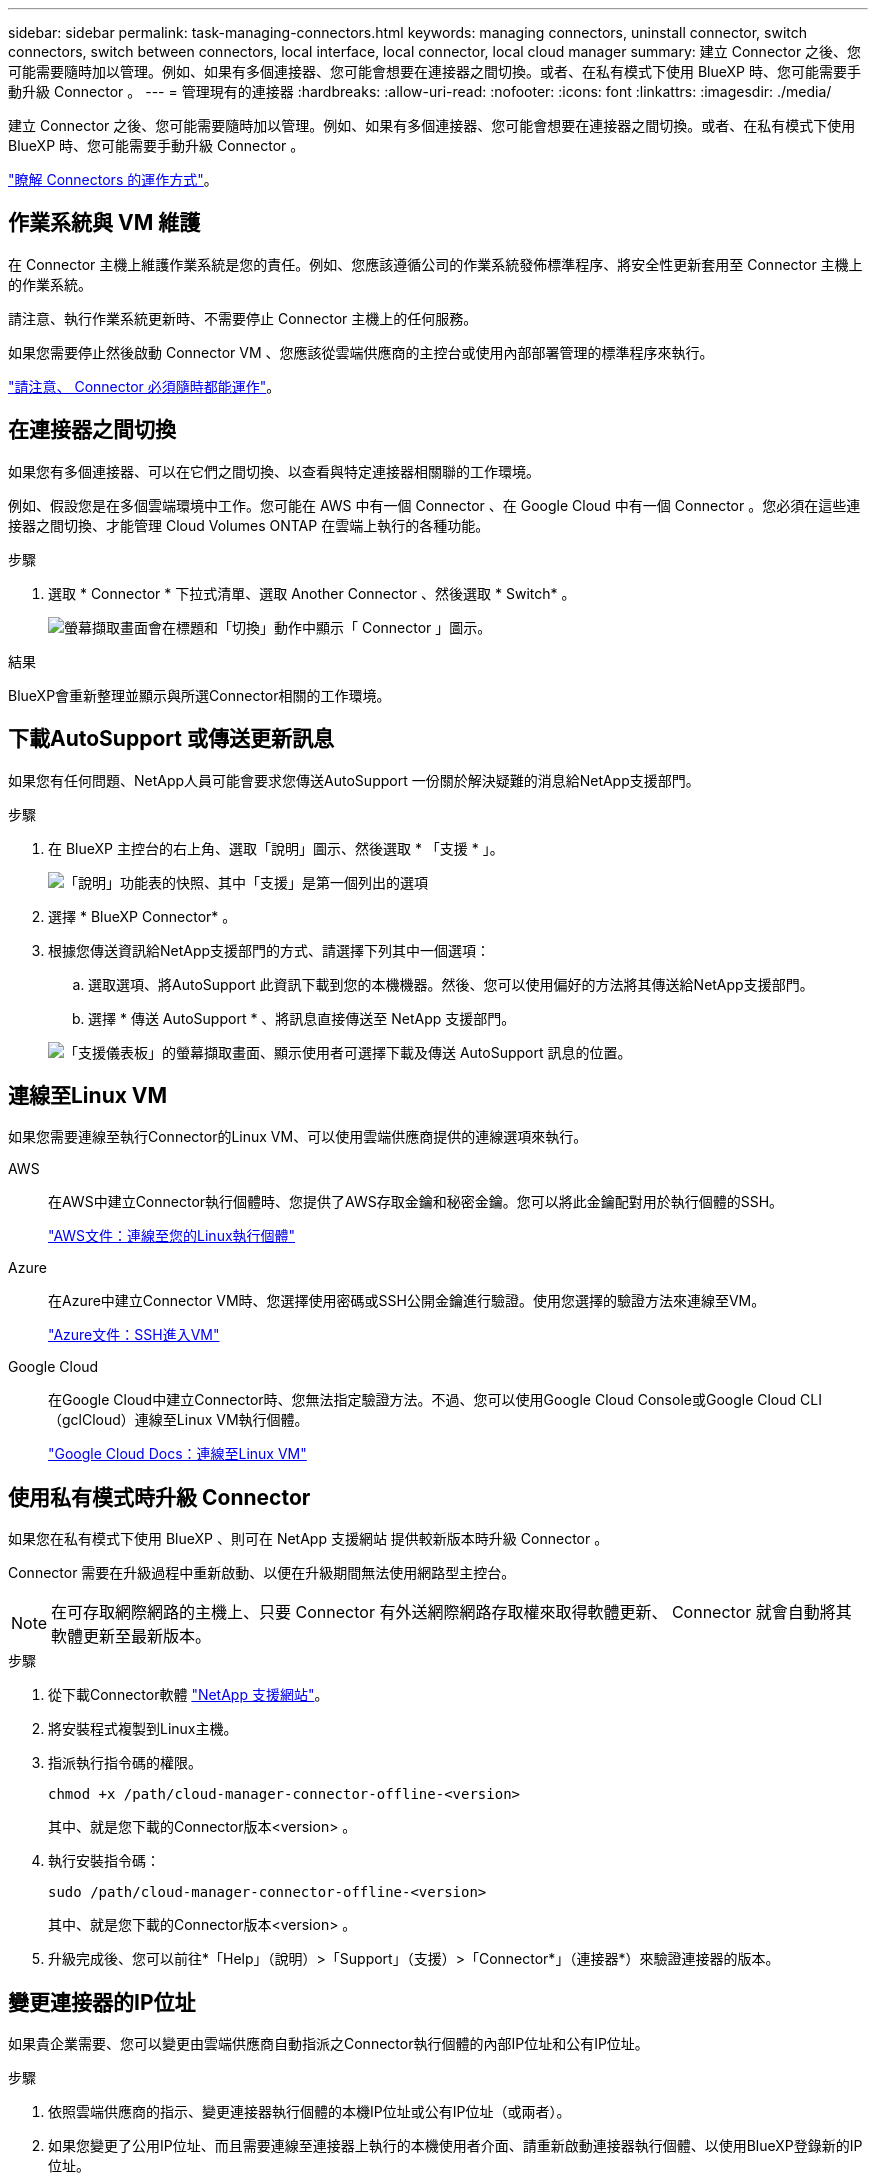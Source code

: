 ---
sidebar: sidebar 
permalink: task-managing-connectors.html 
keywords: managing connectors, uninstall connector, switch connectors, switch between connectors, local interface, local connector, local cloud manager 
summary: 建立 Connector 之後、您可能需要隨時加以管理。例如、如果有多個連接器、您可能會想要在連接器之間切換。或者、在私有模式下使用 BlueXP 時、您可能需要手動升級 Connector 。 
---
= 管理現有的連接器
:hardbreaks:
:allow-uri-read: 
:nofooter: 
:icons: font
:linkattrs: 
:imagesdir: ./media/


[role="lead"]
建立 Connector 之後、您可能需要隨時加以管理。例如、如果有多個連接器、您可能會想要在連接器之間切換。或者、在私有模式下使用 BlueXP 時、您可能需要手動升級 Connector 。

link:concept-connectors.html["瞭解 Connectors 的運作方式"]。



== 作業系統與 VM 維護

在 Connector 主機上維護作業系統是您的責任。例如、您應該遵循公司的作業系統發佈標準程序、將安全性更新套用至 Connector 主機上的作業系統。

請注意、執行作業系統更新時、不需要停止 Connector 主機上的任何服務。

如果您需要停止然後啟動 Connector VM 、您應該從雲端供應商的主控台或使用內部部署管理的標準程序來執行。

link:concept-connectors.html#connectors-must-be-operational-at-all-times["請注意、 Connector 必須隨時都能運作"]。



== 在連接器之間切換

如果您有多個連接器、可以在它們之間切換、以查看與特定連接器相關聯的工作環境。

例如、假設您是在多個雲端環境中工作。您可能在 AWS 中有一個 Connector 、在 Google Cloud 中有一個 Connector 。您必須在這些連接器之間切換、才能管理 Cloud Volumes ONTAP 在雲端上執行的各種功能。

.步驟
. 選取 * Connector * 下拉式清單、選取 Another Connector 、然後選取 * Switch* 。
+
image:screenshot_connector_switch.gif["螢幕擷取畫面會在標題和「切換」動作中顯示「 Connector 」圖示。"]



.結果
BlueXP會重新整理並顯示與所選Connector相關的工作環境。



== 下載AutoSupport 或傳送更新訊息

如果您有任何問題、NetApp人員可能會要求您傳送AutoSupport 一份關於解決疑難的消息給NetApp支援部門。

.步驟
. 在 BlueXP 主控台的右上角、選取「說明」圖示、然後選取 * 「支援 * 」。
+
image:screenshot-help-support.png["「說明」功能表的快照、其中「支援」是第一個列出的選項"]

. 選擇 * BlueXP Connector* 。
. 根據您傳送資訊給NetApp支援部門的方式、請選擇下列其中一個選項：
+
.. 選取選項、將AutoSupport 此資訊下載到您的本機機器。然後、您可以使用偏好的方法將其傳送給NetApp支援部門。
.. 選擇 * 傳送 AutoSupport * 、將訊息直接傳送至 NetApp 支援部門。


+
image:screenshot-connector-autosupport.png["「支援儀表板」的螢幕擷取畫面、顯示使用者可選擇下載及傳送 AutoSupport 訊息的位置。"]





== 連線至Linux VM

如果您需要連線至執行Connector的Linux VM、可以使用雲端供應商提供的連線選項來執行。

AWS:: 在AWS中建立Connector執行個體時、您提供了AWS存取金鑰和秘密金鑰。您可以將此金鑰配對用於執行個體的SSH。
+
--
https://docs.aws.amazon.com/AWSEC2/latest/UserGuide/AccessingInstances.html["AWS文件：連線至您的Linux執行個體"^]

--
Azure:: 在Azure中建立Connector VM時、您選擇使用密碼或SSH公開金鑰進行驗證。使用您選擇的驗證方法來連線至VM。
+
--
https://docs.microsoft.com/en-us/azure/virtual-machines/linux/mac-create-ssh-keys#ssh-into-your-vm["Azure文件：SSH進入VM"^]

--
Google Cloud:: 在Google Cloud中建立Connector時、您無法指定驗證方法。不過、您可以使用Google Cloud Console或Google Cloud CLI（gclCloud）連線至Linux VM執行個體。
+
--
https://cloud.google.com/compute/docs/instances/connecting-to-instance["Google Cloud Docs：連線至Linux VM"^]

--




== 使用私有模式時升級 Connector

如果您在私有模式下使用 BlueXP 、則可在 NetApp 支援網站 提供較新版本時升級 Connector 。

Connector 需要在升級過程中重新啟動、以便在升級期間無法使用網路型主控台。


NOTE: 在可存取網際網路的主機上、只要 Connector 有外送網際網路存取權來取得軟體更新、 Connector 就會自動將其軟體更新至最新版本。

.步驟
. 從下載Connector軟體 https://mysupport.netapp.com/site/products/all/details/cloud-manager/downloads-tab["NetApp 支援網站"^]。
. 將安裝程式複製到Linux主機。
. 指派執行指令碼的權限。
+
[source, cli]
----
chmod +x /path/cloud-manager-connector-offline-<version>
----
+
其中、就是您下載的Connector版本<version> 。

. 執行安裝指令碼：
+
[source, cli]
----
sudo /path/cloud-manager-connector-offline-<version>
----
+
其中、就是您下載的Connector版本<version> 。

. 升級完成後、您可以前往*「Help」（說明）>「Support」（支援）>「Connector*」（連接器*）來驗證連接器的版本。




== 變更連接器的IP位址

如果貴企業需要、您可以變更由雲端供應商自動指派之Connector執行個體的內部IP位址和公有IP位址。

.步驟
. 依照雲端供應商的指示、變更連接器執行個體的本機IP位址或公有IP位址（或兩者）。
. 如果您變更了公用IP位址、而且需要連線至連接器上執行的本機使用者介面、請重新啟動連接器執行個體、以使用BlueXP登錄新的IP位址。
. 如果您變更了私有IP位址、請更新Cloud Volumes ONTAP 支援的還原組態檔案備份位置、以便將備份傳送到Connector上的新私有IP位址。
+
.. 從Cloud Volumes ONTAP 支援的CLI執行下列命令、以移除目前的備份目標：
+
[source, cli]
----
system configuration backup settings modify -destination ""
----
.. 移至BlueXP並開啟工作環境。
.. 選取功能表、然後選取 * 進階 > 組態備份 * 。
.. 選取 * 設定備份目標 * 。






== 編輯連接器的URI

新增及移除 Connector 的統一資源識別元（ URI ）。

.步驟
. 從 BlueXP 標頭中選取 * Connector* 下拉式清單。
. 選取 * 管理連接器 * 。
. 選取 Connector 的動作功能表、然後選取 * 編輯 URI* 。
. 新增並移除 URI 、然後選取 * 套用 * 。




== 修正使用Google Cloud NAT閘道時的下載失敗

Connector會自動下載Cloud Volumes ONTAP 適用於更新的軟體。如果您的組態使用Google Cloud NAT閘道、下載可能會失敗。您可以限制軟體映像分成的零件數量來修正此問題。此步驟必須使用BlueXP API完成。

.步驟
. 將PUT要求提交至/occm/config、並以下列Json做為本文：
+
[source]
----
{
  "maxDownloadSessions": 32
}
----
+
_MaxDownloadSseds_的值可以是1或任何大於1的整數。如果值為1、則下載的映像不會分割。

+
請注意、32為範例值。您應該使用的值取決於NAT組態和可同時使用的工作階段數目。



https://docs.netapp.com/us-en/cloud-manager-automation/cm/api_ref_resources.html#occmconfig["深入瞭解/occm/config API呼叫"^]



== 從BlueXP移除連接器

如果連接器處於非作用中狀態、您可以將其從BlueXP的連接器清單中移除。如果您刪除了 Connector 虛擬機器、或是卸載了 Connector 軟體、則可以這麼做。

請注意下列關於移除連接器的事項：

* 此動作不會刪除虛擬機器。
* 此動作無法還原、只要從 BlueXP 移除 Connector 、就無法重新新增。


.步驟
. 從 BlueXP 標頭中選取 * Connector* 下拉式清單。
. 選取 * 管理連接器 * 。
. 選取非作用中 Connector 的動作功能表、然後選取 * 移除 Connector* 。
+
image:screenshot_connector_remove.gif["連接器 Widget 的快照、可讓您移除非作用中的連接器。"]

. 輸入 Connector 的名稱以確認、然後選取 * 移除 * 。


.結果
BlueXP會將Connector從記錄中移除。



== 解除安裝Connector軟體

解除安裝Connector軟體以疑難排解問題、或從主機上永久移除軟體。您需要使用的步驟取決於連接器是安裝在可存取網際網路的主機上、還是安裝在無法存取網際網路的受限網路中。



=== 從可存取網際網路的主機解除安裝

線上連接器包含一個解除安裝指令碼、可用來解除安裝軟體。

.步驟
. 從 Linux 主機執行解除安裝指令碼：
+
[source, cli]
----
/opt/application/netapp/service-manager-2/uninstall.sh [silent]
----
+
_silon_ 執行指令碼時不會提示您確認。





=== 從無法存取網際網路的主機解除安裝

如果您從NetApp支援網站下載Connector軟體、並將其安裝在無法存取網際網路的受限網路中、請使用這些命令。

.步驟
. 從Linux主機執行下列命令：
+
[source, cli]
----
docker-compose -f /opt/application/netapp/ds/docker-compose.yml down -v
rm -rf /opt/application/netapp/ds
----

